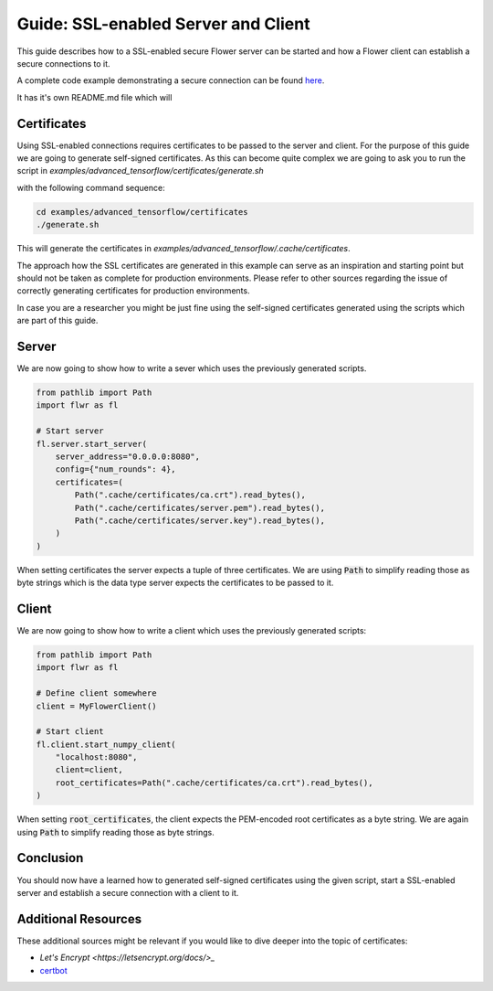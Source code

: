 Guide: SSL-enabled Server and Client
====================================

This guide describes how to a SSL-enabled secure Flower server can be started and
how a Flower client can establish a secure connections to it.

A complete code example demonstrating a secure connection can be found 
`here <https://github.com/adap/flower/tree/main/examples/advanced_tensorflow>`_.

It has it's own README.md file which will 

Certificates
------------

Using SSL-enabled connections requires certificates to be passed to the server and client.
For the purpose of this guide we are going to generate self-signed certificates. As this can become
quite complex we are going to ask you to run the script in
`examples/advanced_tensorflow/certificates/generate.sh`

with the following command sequence:

.. code-block:: bash

  cd examples/advanced_tensorflow/certificates
  ./generate.sh

This will generate the certificates in `examples/advanced_tensorflow/.cache/certificates`.

The approach how the SSL certificates are generated in this example can serve as an inspiration and
starting point but should not be taken as complete for production environments. Please refer to other
sources regarding the issue of correctly generating certificates for production environments.

In case you are a researcher you might be just fine using the self-signed certificates generated using
the scripts which are part of this guide.

Server
------

We are now going to show how to write a sever which uses the previously generated scripts.

.. code-block:: python

  from pathlib import Path
  import flwr as fl

  # Start server
  fl.server.start_server(
      server_address="0.0.0.0:8080",
      config={"num_rounds": 4},
      certificates=(
          Path(".cache/certificates/ca.crt").read_bytes(),
          Path(".cache/certificates/server.pem").read_bytes(),
          Path(".cache/certificates/server.key").read_bytes(),
      )
  )

When setting certificates the server expects a tuple of three certificates. We are using :code:`Path` to simplify
reading those as byte strings which is the data type server expects the certificates to be passed to it.

Client
------

We are now going to show how to write a client which uses the previously generated scripts:

.. code-block:: python

  from pathlib import Path
  import flwr as fl

  # Define client somewhere
  client = MyFlowerClient()

  # Start client
  fl.client.start_numpy_client(
      "localhost:8080",
      client=client,
      root_certificates=Path(".cache/certificates/ca.crt").read_bytes(),
  )

When setting :code:`root_certificates`, the client expects the PEM-encoded root certificates as a byte string.
We are again using :code:`Path` to simplify reading those as byte strings.

Conclusion
----------

You should now have a learned how to generated self-signed certificates using the given script, start a
SSL-enabled server and establish a secure connection with a client to it.

Additional Resources
--------------------

These additional sources might be relevant if you would like to dive deeper into the topic of certificates:

* `Let's Encrypt <https://letsencrypt.org/docs/>_`
* `certbot <https://certbot.eff.org/>`_
